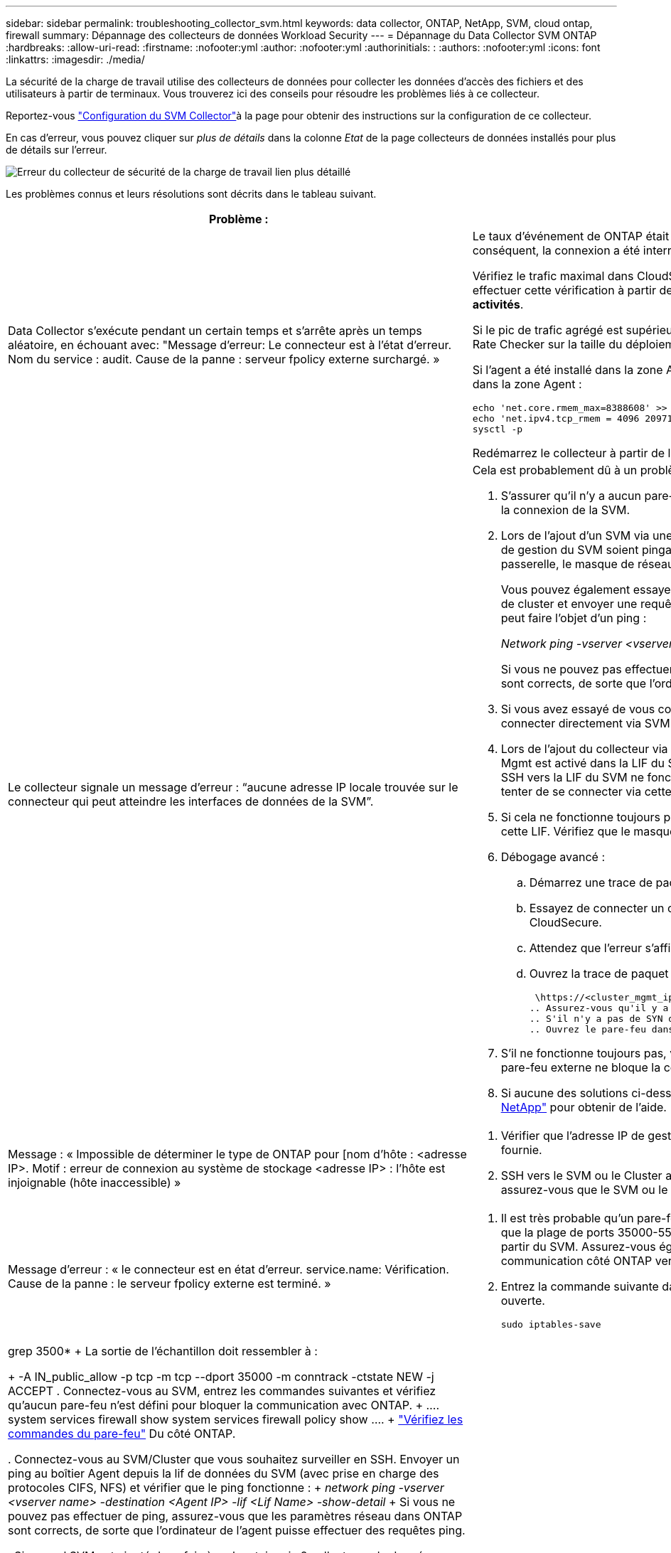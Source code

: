 ---
sidebar: sidebar 
permalink: troubleshooting_collector_svm.html 
keywords: data collector, ONTAP, NetApp, SVM, cloud ontap, firewall 
summary: Dépannage des collecteurs de données Workload Security 
---
= Dépannage du Data Collector SVM ONTAP
:hardbreaks:
:allow-uri-read: 
:firstname: :nofooter:yml
:author: :nofooter:yml
:authorinitials: :
:authors: :nofooter:yml
:icons: font
:linkattrs: 
:imagesdir: ./media/


[role="lead"]
La sécurité de la charge de travail utilise des collecteurs de données pour collecter les données d'accès des fichiers et des utilisateurs à partir de terminaux. Vous trouverez ici des conseils pour résoudre les problèmes liés à ce collecteur.

Reportez-vous link:task_add_collector_svm.html["Configuration du SVM Collector"]à la page pour obtenir des instructions sur la configuration de ce collecteur.

En cas d'erreur, vous pouvez cliquer sur _plus de détails_ dans la colonne _Etat_ de la page collecteurs de données installés pour plus de détails sur l'erreur.

image:CS_Data_Collector_Error.png["Erreur du collecteur de sécurité de la charge de travail lien plus détaillé"]

Les problèmes connus et leurs résolutions sont décrits dans le tableau suivant.

[cols="2*"]
|===
| Problème : | Résolution : 


| Data Collector s'exécute pendant un certain temps et s'arrête après un temps aléatoire, en échouant avec: "Message d'erreur: Le connecteur est à l'état d'erreur. Nom du service : audit. Cause de la panne : serveur fpolicy externe surchargé. »  a| 
Le taux d'événement de ONTAP était beaucoup plus élevé que ce que l'Agent Box peut traiter. Par conséquent, la connexion a été interrompue.

Vérifiez le trafic maximal dans CloudSecure lorsque la déconnexion s'est produite. Vous pouvez effectuer cette vérification à partir de la page *CloudSecure > activités approfondies > toutes les activités*.

Si le pic de trafic agrégé est supérieur à ce que l'Agent Box peut traiter, reportez-vous à la page Event Rate Checker sur la taille du déploiement collecteur dans une boîte d'agent.

Si l'agent a été installé dans la zone Agent avant le 4 mars 2021, exécutez les commandes suivantes dans la zone Agent :

....
echo 'net.core.rmem_max=8388608' >> /etc/sysctl.conf
echo 'net.ipv4.tcp_rmem = 4096 2097152 8388608' >> /etc/sysctl.conf
sysctl -p
....
Redémarrez le collecteur à partir de l'interface utilisateur après le redimensionnement.



| Le collecteur signale un message d'erreur : “aucune adresse IP locale trouvée sur le connecteur qui peut atteindre les interfaces de données de la SVM”.  a| 
Cela est probablement dû à un problème de réseau côté ONTAP. Procédez comme suit :

. S'assurer qu'il n'y a aucun pare-feu sur la lif de données du SVM ou la lif de gestion qui bloquent la connexion de la SVM.
. Lors de l'ajout d'un SVM via une IP de gestion de cluster, veillez à ce que la lif de données et la lif de gestion du SVM soient pingables depuis la VM Agent. En cas de problème, vérifier la passerelle, le masque de réseau et les routes de la lif.
+
Vous pouvez également essayer de vous connecter au cluster via ssh à l'aide de l'IP de gestion de cluster et envoyer une requête ping à l'IP de l'agent. Assurez-vous que l'adresse IP de l'agent peut faire l'objet d'un ping :

+
_Network ping -vserver <vserver name> -destination <Agent IP> -lif <Lif Name> -show-detail_

+
Si vous ne pouvez pas effectuer de ping, assurez-vous que les paramètres réseau dans ONTAP sont corrects, de sorte que l'ordinateur de l'agent puisse effectuer des requêtes ping.

. Si vous avez essayé de vous connecter via Cluster IP et qu'il ne fonctionne pas, essayez de vous connecter directement via SVM IP. Voir ci-dessus pour les étapes de connexion via SVM IP.
. Lors de l'ajout du collecteur via les identifiants SVM IP et vsadmin, vérifier si le rôle Data plus Mgmt est activé dans la LIF du SVM. Dans ce cas, le ping vers la LIF du SVM va fonctionner, mais SSH vers la LIF du SVM ne fonctionnera pas. Si oui, créer une LIF SVM Mgmt uniquement et tenter de se connecter via cette LIF de management SVM uniquement.
. Si cela ne fonctionne toujours pas, créer une nouvelle LIF du SVM et essayer de se connecter via cette LIF. Vérifiez que le masque de sous-réseau est correctement défini.
. Débogage avancé :
+
.. Démarrez une trace de paquet dans ONTAP.
.. Essayez de connecter un collecteur de données au SVM à partir de l'interface utilisateur CloudSecure.
.. Attendez que l'erreur s'affiche. Arrêtez la trace de paquet dans ONTAP.
.. Ouvrez la trace de paquet à partir de ONTAP. Il est disponible à cet endroit
+
 \https://<cluster_mgmt_ip>/spi/<clustername>/etc/log/packet_traces/
.. Assurez-vous qu'il y a un SYN de ONTAP dans la zone Agent.
.. S'il n'y a pas de SYN dans ONTAP, il s'agit d'un problème avec le pare-feu dans ONTAP.
.. Ouvrez le pare-feu dans ONTAP, afin que ONTAP puisse connecter le boîtier de l'agent.


. S'il ne fonctionne toujours pas, veuillez consulter l'équipe réseau pour vous assurer qu'aucun pare-feu externe ne bloque la connexion entre ONTAP et le boîtier Agent.
. Si aucune des solutions ci-dessus ne résout le problème, ouvrez un dossier auprès de link:concept_requesting_support.html["Support NetApp"] pour obtenir de l'aide.




| Message : « Impossible de déterminer le type de ONTAP pour [nom d'hôte : <adresse IP>. Motif : erreur de connexion au système de stockage <adresse IP> : l'hôte est injoignable (hôte inaccessible) »  a| 
. Vérifier que l'adresse IP de gestion du SVM ou l'adresse IP de gestion du cluster correcte a été fournie.
. SSH vers le SVM ou le Cluster auquel vous prévoyez de vous connecter. Une fois connecté, assurez-vous que le SVM ou le nom du cluster est correct.




| Message d'erreur : « le connecteur est en état d'erreur. service.name: Vérification. Cause de la panne : le serveur fpolicy externe est terminé. »  a| 
. Il est très probable qu'un pare-feu bloque les ports nécessaires sur la machine agent. Vérifier que la plage de ports 35000-55000/tcp est ouverte pour que l'ordinateur agent se connecte à partir du SVM. Assurez-vous également qu'aucun pare-feu n'est activé à partir du blocage de la communication côté ONTAP vers l'agent.
. Entrez la commande suivante dans la zone Agent et assurez-vous que la plage de ports est ouverte.
+
 sudo iptables-save | grep 3500*
+
La sortie de l'échantillon doit ressembler à :

+
 -A IN_public_allow -p tcp -m tcp --dport 35000 -m conntrack -ctstate NEW -j ACCEPT
. Connectez-vous au SVM, entrez les commandes suivantes et vérifiez qu'aucun pare-feu n'est défini pour bloquer la communication avec ONTAP.
+
....
system services firewall show
system services firewall policy show
....
+
link:https://docs.netapp.com/ontap-9/index.jsp?topic=%2Fcom.netapp.doc.dot-cm-nmg%2FGUID-969851BB-4302-4645-8DAC-1B059D81C5B2.html["Vérifiez les commandes du pare-feu"] Du côté ONTAP.

. Connectez-vous au SVM/Cluster que vous souhaitez surveiller en SSH. Envoyer un ping au boîtier Agent depuis la lif de données du SVM (avec prise en charge des protocoles CIFS, NFS) et vérifier que le ping fonctionne :
+
 _network ping -vserver <vserver name> -destination <Agent IP> -lif <Lif Name> -show-detail_
+
Si vous ne pouvez pas effectuer de ping, assurez-vous que les paramètres réseau dans ONTAP sont corrects, de sorte que l'ordinateur de l'agent puisse effectuer des requêtes ping.

. Si un seul SVM est ajouté deux fois à un locataire via 2 collecteurs de données, cette erreur s'affiche. Supprimez l'un des collecteurs de données via l'interface utilisateur. Redémarrez ensuite l'autre collecteur de données via l'interface utilisateur. Ensuite, le collecteur de données affiche l'état « EN COURS d'EXÉCUTION » et commence à recevoir des événements du SVM.
+
En réalité, dans un locataire, 1 SVM ne doit être ajouté qu'une seule fois, via 1 Data Collector. 1 SVM ne doit pas être ajouté deux fois via 2 collecteurs de données.

. Lorsque le même SVM a été ajouté dans deux environnements Workload Security (tenants) différents, le dernier réussira toujours. Le second collecteur configure fpolicy avec sa propre adresse IP et commence le lancement du premier. Ainsi, le collecteur du premier arrête de recevoir des événements et son service d'audit passe en état d'erreur. Pour éviter cela, configurer chaque SVM sur un seul environnement.
. Cette erreur peut également se produire si les stratégies de service ne sont pas configurées correctement. Avec ONTAP 9.8 ou version ultérieure, pour se connecter au Data Source Collector, le service client Data-fpolicy est requis avec le service de données Data-nfs et/ou Data-cifs. De plus, le service data-fpolicy-client doit être associé aux lif de données pour le SVM surveillé.




| Aucun événement n'est visible sur la page activité.  a| 
. Vérifiez si le collecteur ONTAP est à l'état « EN COURS D'EXÉCUTION ». Si oui, assurez-vous alors que certains événements cifs sont générés sur les machines virtuelles client cifs en ouvrant certains fichiers.
. Si aucune activité n'est visible, veuillez vous connecter au SVM et saisir la commande suivante. _<SVM<event log show -source fpolicy_ Vérifiez qu'il n'y a aucune erreur liée à fpolicy.
. Si aucune activité n'est constatée, veuillez vous connecter au SVM. Saisissez la commande suivante :
+
 <SVM>fpolicy show
+
Vérifiez si la politique fpolicy nommée avec le préfixe « cloudsecure_ » a été définie et que le statut est « activé ». Si non défini, il est fort probable que l'agent ne puisse pas exécuter les commandes dans la SVM. Veuillez vous assurer que toutes les conditions préalables décrites au début de la page ont été respectées.





| Le SVM Data Collector est en état d'erreur et le message d'erreur est "l'agent n'a pas pu se connecter au collecteur"  a| 
. L'agent est probablement surchargé et ne peut pas se connecter aux collecteurs de la source de données.
. Vérifiez le nombre de collecteurs de sources de données connectés à l'agent.
. Vérifiez également le débit de données dans la page “toutes les activités” de l'interface utilisateur.
. Si le nombre d'activités par seconde est très élevé, installez un autre agent et déplacez certains des collecteurs de sources de données vers le nouvel agent.




| SVM Data Collector affiche le message d'erreur comme « fpolicy.server.connectError: nœud n'a pas pu établir de connexion avec le serveur FPolicy « 12.195.15.146 » ( motif : « Select Timed out ») » | Le pare-feu est activé au niveau du SVM/Cluster. Le moteur fpolicy ne peut donc pas se connecter au serveur fpolicy. Les interfaces de ligne de commande de ONTAP qui peuvent être utilisées pour obtenir plus d'informations sont les suivantes : journal des événements show -source fpolicy qui affiche le journal des erreurs show -source fpolicy -champs événement,action,description qui affiche plus de détails. link:https://docs.netapp.com/ontap-9/index.jsp?topic=%2Fcom.netapp.doc.dot-cm-nmg%2FGUID-969851BB-4302-4645-8DAC-1B059D81C5B2.html["Vérifiez les commandes du pare-feu"] Du côté ONTAP. 


| Message d'erreur : "le connecteur est en état d'erreur. Nom du service:audit. Motif de l'échec : aucune interface de données valide (rôle : données,protocoles de données : NFS ou CIFS ou les deux, état : up) trouvée sur le SVM ». | Assurez-vous qu'il existe une interface opérationnelle (ayant le rôle de protocole de données et de données en tant que CIFS/NFS. 


| Le collecteur de données passe à l'état erreur, puis PASSE à l'état D'EXÉCUTION après un certain temps, puis revient à l'état erreur. Ce cycle se répète.  a| 
Cela se produit généralement dans le scénario suivant :

. Plusieurs collecteurs de données sont ajoutés.
. Les collecteurs de données qui montrent ce type de comportement auront 1 SVM ajouté à ces collecteurs de données. Signification : 2 collecteurs de données ou plus sont connectés à 1 SVM.
. Assurez-vous que 1 collecteur de données se connecte à 1 seul SVM.
. Supprimer les autres collecteurs de données qui sont connectés au même SVM.




| Le connecteur est en état d'erreur. Nom du service : audit. Motif de l'échec : échec de la configuration (politique sur la SVM svmname. Motif : valeur non valide spécifiée pour l'élément « shres-à-inclure » dans « fpolicy.policy.scope-modifier : « fédérale » | Les noms des partages doivent être indiqués sans guillemets. Modifiez la configuration du SVM DSC de ONTAP pour corriger les noms de partage. _Inclure et exclure des partages_ n'est pas destiné à une longue liste de noms de partage. Utilisez le filtrage par volume à la place si vous avez un grand nombre de partages à inclure ou exclure. 


| Il existe des fpolicies existantes dans le Cluster qui ne sont pas utilisées. Que faut-il faire avant l'installation de la sécurité des charges de travail ?  a| 
Il est recommandé de supprimer tous les paramètres fpolicy existants non utilisés même s'ils sont à l'état déconnecté. La sécurité des charges de travail crée fpolicy avec le préfixe « cloudSecure_ ». Toutes les autres configurations fpolicy non utilisées peuvent être supprimées.

Commande CLI pour afficher la liste fpolicy :

 fpolicy show
Étapes de suppression des configurations fpolicy :

....
fpolicy disable -vserver <svmname> -policy-name <policy_name>
fpolicy policy scope delete -vserver <svmname> -policy-name <policy_name>
fpolicy policy delete -vserver <svmname> -policy-name <policy_name>
fpolicy policy event delete -vserver <svmname> -event-name <event_list>
fpolicy policy external-engine delete -vserver <svmname> -engine-name <engine_name>
....


| Après avoir activé la sécurité des charges de travail, les performances ONTAP sont affectées : la latence devient sporadique, l'IOPS s'avère sporadique faible. | Lors de l'utilisation de ONTAP avec Workload Security, des problèmes de latence sont parfois visibles dans ONTAP. Il y a un certain nombre de raisons possibles pour cela, comme indiqué dans les points suivants : link:https://mysupport.netapp.com/site/bugs-online/product/ONTAP/BURT/1372994["1372994"] https://mysupport.netapp.com/site/bugs-online/product/ONTAP/BURT/1415152["1415152"] https://mysupport.netapp.com/site/bugs-online/product/ONTAP/BURT/1438207["1438207"], , , https://mysupport.netapp.com/site/bugs-online/product/ONTAP/BURT/1479704["1479704"] https://mysupport.netapp.com/site/bugs-online/product/ONTAP/BURT/1354659["1354659"] . Tous ces problèmes sont résolus dans ONTAP 9.13.1 et versions ultérieures ; il est fortement recommandé d'utiliser l'une de ces versions ultérieures. 


| Le collecteur de données est en erreur, affiche ce message d'erreur. “Erreur : le connecteur est en état d'erreur. Nom du service : audit. Motif de l'échec : échec de la configuration de la règle sur le SVM svm_test. Motif : valeur manquante pour le champ zapi : événements. « | Commencez par un nouveau SVM avec uniquement le service NFS configuré. Ajoutez un collecteur de données SVM ONTAP dans la sécurité des charges de travail. CIFS est configuré en tant que protocole autorisé pour la SVM lors de l'ajout du SVM Data Collector de ONTAP dans Workload Security. Attendez que le collecteur de données de la sécurité de la charge de travail affiche une erreur. Étant donné que le serveur CIFS n'est PAS configuré sur le SVM, cette erreur comme indiquée sur la gauche est indiquée par Workload Security. Modifiez le collecteur de données du SVM ONTAP et décochez la case CIFS en tant que protocole autorisé. Enregistrer le collecteur de données. Il démarre alors que seul le protocole NFS est activé. 


| Data Collector affiche le message d'erreur : "erreur : échec de la détermination de la santé du collecteur dans 2 tentatives, essayez de redémarrer le collecteur à nouveau (Code d'erreur : AGENT008)".  a| 
. Sur la page collecteurs de données, faites défiler l'écran vers la droite du collecteur de données donnant l'erreur et cliquez sur le menu 3 points. Sélectionnez _Modifier_. Saisissez à nouveau le mot de passe du collecteur de données. Enregistrez le collecteur de données en appuyant sur le bouton _Save_. Data Collector redémarre et l'erreur doit être résolue.
. La machine Agent peut ne pas disposer de suffisamment de ressources CPU ou RAM, c'est pourquoi les DSC sont défaillants. Veuillez vérifier le nombre de collecteurs de données ajoutés à l'agent de la machine. Si elle est supérieure à 20, augmentez la capacité CPU et RAM de l'ordinateur Agent. Une fois l'UC et la RAM augmentées, les DSC sont en cours d'initialisation, puis s'exécutent automatiquement. Consultez le guide de dimensionnement sur link:concept_cs_event_rate_checker.html["cette page"].




| Le Data Collector est en cours d'erroring lorsque le mode SVM est sélectionné. | Lors de la connexion en mode SVM, si l'IP de gestion du cluster est utilisée pour se connecter à la place de l'IP de gestion du SVM, alors la connexion sera error out. S'assurer que l'IP de SVM correct est utilisé. 


| Le collecteur de données affiche un message d'erreur lorsque la fonction accès refusé est activée : « le connecteur est en état d'erreur. Nom du service : audit. Motif de l'échec : la configuration de fpolicy sur le svm test_svm a échoué. Raison : l'utilisateur n'est pas autorisé. » | Il se peut que l'utilisateur ne dispose pas des autorisations de REPOS requises pour la fonction accès refusé. Veuillez suivre les instructions de la section link:concept_ws_integration_with_ontap_access_denied.html["cette page"] pour définir les autorisations. Redémarrez le collecteur une fois les autorisations définies. 
|===
Si vous rencontrez toujours des problèmes, accédez aux liens d'assistance mentionnés dans la page *aide > support*.
